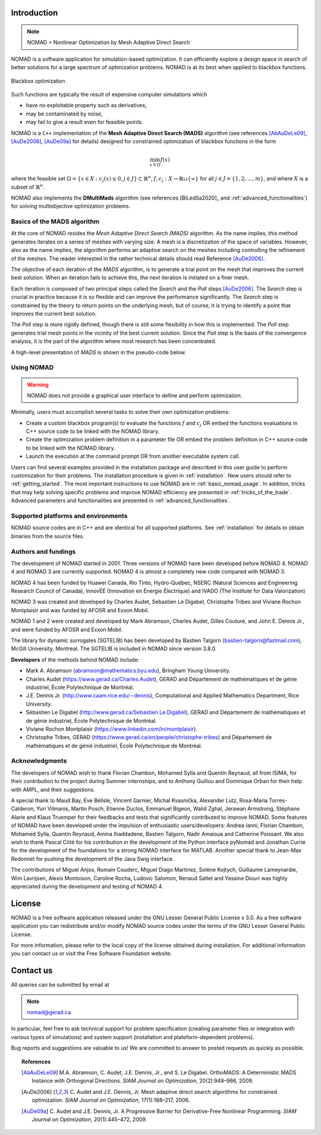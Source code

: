.. _introduction:

Introduction
============

.. note::
   NOMAD = Nonlinear Optimization by Mesh Adaptive Direct Search

NOMAD is a software application for simulation-based optimization. It can efficiently explore a design space in search of better solutions for a large spectrum of optimization problems. NOMAD is at its best when  applied to blackbox functions.

.. figure:: ../figs/blackbox.png
   :align: center

   Blackbox optimization

Such functions are typically the result of expensive computer simulations which

* have no exploitable property such as derivatives,
* may be contaminated by noise,
* may fail to give a result even for feasible points.

NOMAD  is a ``C++`` implementation of the  **Mesh Adaptive Direct Search (MADS)** algorithm (see references [AbAuDeLe09]_, [AuDe2006]_, [AuDe09a]_ for details) designed for constrained optimization of blackbox functions in the form

.. math::

   \min_{x \in \Omega} f(x)

where the feasible set :math:`\Omega = \{ x \in X : c_j(x) \leq 0, j \in J\} \subset \mathbb{R}^n`, :math:`f, c_j : X \rightarrow \mathbb{R} \cup \{ \infty \}` for  all :math:`j \in J= \{ 1,2,\ldots,m \}`, and where :math:`X` is a subset of :math:`\mathbb{R}^n`.

NOMAD also implements the  **DMultiMads** algorithm (see references [BiLedSa2020]_ and :ref:`advanced_functionalities`) for solving multiobjective optimization problems.

.. Preface


.. In many situations, one is interested in identifying the values of a set of variables that maximize or minimize some objective function. Furthermore, the variables cannot take arbitrary values, as they are confined to an admissible region and need to satisfy some prescribed requirements. NOMAD is a software application designed to solve these kind of problems.

.. The nature of the objective function and constraints dictates the type of optimization methods that should be used to tackle a given problem. If the optimization problem is convex, or if the functions are smooth and easy to evaluate, or if the number of variables is large, then NOMAD is not the solution that you should use. NOMAD is intended for time-consuming blackbox simulation with a small number of variables. NOMAD is often useful when other optimizers fail.

.. These nasty problems are called blackbox optimization problems. With NOMAD some constraints may be evaluated prior to launching the simulation, and others may only be evaluated a posteriori. The simulations may take several seconds, minutes, hours or even days to compute. The blackbox can have limited precision and be contaminated with numerical noise. It may also fail to return a valid output, even when the input appears acceptable. Launching twice the simulation from the same input may produce different outputs. These unreliable properties are frequently encountered when dealing with real problems. The term blackbox is used to indicate that the internal structure of the target problem, such as derivatives or their approximations, cannot be exploited as it may be unknown, hidden, unreliable or inexistent. There are situations where some structure such as bounds may be exploited and in some cases, a surrogate of the problem may be supplied to NOMAD or a model may be constructed and trusted.

.. This guide describes how to use NOMAD to solve your blackbox optimization problem.


Basics of the MADS algorithm
^^^^^^^^^^^^^^^^^^^^^^^^^^^^

At the core of NOMAD resides the *Mesh Adaptive Direct Search (MADS)* algorithm.
As the name implies, this method generates iterates on a series of meshes with varying size.
A mesh is a discretization of the space of variables.
However, also as the name implies, the algorithm performs an adaptive search on the meshes including controlling the refinement of the meshes.
The reader interested in the rather technical details should read Reference [AuDe2006]_.

The objective of each iteration of the *MADS* algorithm, is to generate a trial point on the mesh that improves the current best solution.
When an iteration fails to achieve this, the next iteration is initiated on a finer mesh.

Each iteration is composed of two principal steps called the *Search* and the *Poll* steps [AuDe2006]_.
The *Search* step is crucial in practice because it is so flexible and can improve the performance significantly.
The *Search* step is constrained by the theory to return points on the underlying mesh, but of course,
it is trying to identify a point that improves the current best solution.

The *Poll* step is more rigidly defined, though there is still some flexibility in how this is implemented.
The *Poll* step generates trial mesh points in the vicinity of the best current solution.
Since the *Poll* step is the basis of the convergence analysis, it is the part of the algorithm where most research has been concentrated.

A high-level presentation of *MADS* is shown in the pseudo-code below.

.. figure:: ../figs/mads-algo.png
   :align: center


Using NOMAD
^^^^^^^^^^^

.. warning::
   NOMAD does not provide a graphical user interface to define and perform optimization.

Minimally, users must accomplish several tasks to solve their own optimization problems:

* Create a custom blackbox program(s) to evaluate the functions :math:`f` and :math:`c_j` OR embed
  the functions evaluations in C++ source code to be linked with the NOMAD library.

* Create the optimization problem definition in a parameter file OR embed the problem definition in C++ source code to be linked with the NOMAD library.

* Launch the execution at the command prompt OR from another executable system call.


Users can find several examples provided in the installation package and described in this user guide to perform customization for their problems.
The installation procedure is given in :ref:`installation`. New users should refer to :ref:`getting_started`.
The most important instructions to use NOMAD are in :ref:`basic_nomad_usage`.
In addition, tricks that may help solving specific problems and improve NOMAD efficiency are presented in :ref:`tricks_of_the_trade`.
Advanced parameters and functionalities are presented in :ref:`advanced_functionalities`.

Supported platforms and environments
^^^^^^^^^^^^^^^^^^^^^^^^^^^^^^^^^^^^

NOMAD source codes are in C++ and are identical for all supported platforms.
See :ref:`installation` for details to obtain binaries from the source files.

Authors and fundings
^^^^^^^^^^^^^^^^^^^^

The development of NOMAD started in 2001. Three versions of NOMAD have been developed before NOMAD 4.
NOMAD 4 and NOMAD 3 are currently supported. NOMAD 4 is almost a completely new code compared with NOMAD 3.

NOMAD 4 has been funded by Huawei Canada, Rio Tinto, Hydro-Québec, NSERC (Natural Sciences and Engineering Research Council of Canada), InnovÉÉ (Innovation en Énergie Électrique) and IVADO (The Institute for Data Valorization)

NOMAD 3 was created and developed by Charles Audet, Sebastien Le Digabel, Christophe Tribes and Viviane Rochon Montplaisir and was funded by AFOSR and Exxon Mobil.

NOMAD 1 and 2 were created and developed by Mark Abramson, Charles Audet, Gilles Couture, and John E. Dennis Jr., and were funded by AFOSR and Exxon Mobil.

The library for dynamic surrogates (SGTELIB) has been developed by Bastien Talgorn (bastien-talgorn@fastmail.com), McGill University, Montreal.
The SGTELIB is included in NOMAD since version 3.8.0.

**Developers** of the methods behind NOMAD include:

* Mark A. Abramson (abramson@mathematics.byu.edu), Bringham Young University.
* Charles Audet (`<https://www.gerad.ca/Charles.Audet>`_), GERAD and Département de mathématiques et de génie industriel, École Polytechnique de Montréal.
* J.E. Dennis Jr. (`<http://www.caam.rice.edu/∼dennis>`_), Computational and Applied Mathematics Department, Rice University.
* Sébastien Le Digabel (`<http://www.gerad.ca/Sebastien.Le.Digabel>`_), GERAD and Département de mathématiques et de génie industriel, École Polytechnique de Montréal.
* Viviane Rochon Montplaisir (`<https://www.linkedin.com/in/montplaisir>`_).
* Christophe Tribes, GERAD (`<https://www.gerad.ca/en/people/christophe-tribes>`_) and Département de mathématiques et de génie industriel, École Polytechnique de Montréal.


Acknowledgments
^^^^^^^^^^^^^^^

The developers of NOMAD wish to thank Florian Chambon, Mohamed Sylla and Quentin Reynaud, all from ISIMA, for their contribution
to the project during Summer internships, and to Anthony Guillou and Dominique Orban for their help with AMPL, and their suggestions.

A special thank to Maud Bay, Eve Bélisle, Vincent Garnier, Michal Kvasnička, Alexander Lutz, Rosa-Maria Torres-Calderon, Yuri Vilmanis, Martin Posch, Etienne Duclos, Emmanuel Bigeon, Walid Zghal, Jerawan Armstrong, Stéphane Alarie and Klaus Truemper for their feedbacks and tests that significantly contributed to improve NOMAD. Some features of NOMAD have been developed under the impulsion of enthusiastic users/developers: Andrea Ianni, Florian Chambon, Mohamed Sylla, Quentin Reynaud, Amina Ihaddadene, Bastien Talgorn, Nadir Amaioua and Catherine Poissant.
We also wish to thank Pascal Côté for his contribution in the development of the Python interface pyNomad and Jonathan Currie for the development of the foundations for a strong NOMAD interface for MATLAB.
Another special thank to Jean-Max Redonnet for pushing the development of the Java Swig interface.

The contributions of  Miguel Anjos, Romain Couderc, Miguel Diago Martinez, Solène Kojtych, Guillaume Lameynardie, Wim Lavrijsen, Alexis Montoison, Caroline Rocha, Ludovic Salomon, Renaud Saltet and Yassine Diouri was highly appreciated during the development and testing of NOMAD 4.

.. Finally, many thanks to the TOMS anonymous referees for their useful comments which helped a lot to improve the code and the text of [50].



License
=======

NOMAD is a free software application released under the GNU Lesser General Public License v 3.0.
As a free software application you can redistribute and/or modify NOMAD source codes under the terms of the GNU Lesser General Public License.

For more information, please refer to the local copy of the license obtained during installation.
For additional information you can contact us or visit the Free Software Foundation website.


Contact us
==========

All queries can be submitted by email at

.. note::
   nomad@gerad.ca.

In particular, feel free to ask technical support for problem specification
(creating parameter files or integration with various types of simulations) and system support (installation and plateform-dependent problems).

Bug reports and suggestions are valuable to us! We are committed to answer to posted requests as quickly as possible.


.. topic:: References

    .. [AbAuDeLe09] M.A. Abramson, C. Audet, J.E. Dennis, Jr., and S. Le Digabel.
       OrthoMADS: A Deterministic MADS Instance with Orthogonal Directions.
       *SIAM Journal on Optimization*, 20(2):948–966, 2009.

    .. [AuDe2006] C. Audet and J.E. Dennis, Jr.
       Mesh adaptive direct search algorithms for constrained optimization.
       *SIAM Journal on Optimization*, 17(1):188–217, 2006.

    .. [AuDe09a] C. Audet and J.E. Dennis, Jr.
       A Progressive Barrier for Derivative-Free Nonlinear Programming.
       *SIAM Journal on Optimization*, 20(1):445–472, 2009.
